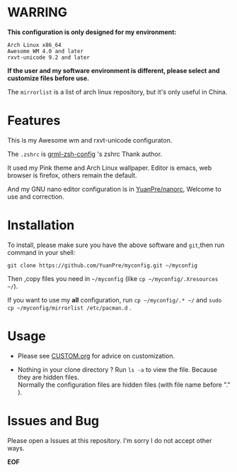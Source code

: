 * WARRING

*This configuration is only designed for my environment:*
#+BEGIN_SRC
Arch Linux x86_64
Awesome WM 4.0 and later
rxvt-unicode 9.2 and later
#+END_SRC
*If the user and my software environment is different, please select and customize files before use.*

The =mirrorlist= is a list of arch linux repository, but it's only useful in China.

* Features

This is my Awesome wm and rxvt-unicode configuraton.

The =.zshrc= is [[http://grml.org/zsh/][grml-zsh-config]] 's zshrc Thank author.

It used my Pink theme and Arch Linux wallpaper.
Editor is emacs, web browser is firefox, others remain the default.

And my GNU nano editor configuration is in [[https://github.com/YuanPre/nanorc.git][YuanPre/nanorc]], Welcome to use and correction.

* Installation
To install, please make sure you have the above software and =git=,then run command in your shell:

#+BEGIN_SRC
git clone https://github.com/YuanPre/myconfig.git ~/myconfig
#+END_SRC

Then ,copy files you need in =~/myconfig= (like =cp ~/myconfig/.Xresources ~/=).

If you want to use my *all* configuration, run =cp ~/myconfig/.* ~/= and =sudo cp ~/myconfig/mirrorlist /etc/pacman.d= .

* Usage

+ Please see [[https://github.com/YuanPre/myconfig/blob/master/CUSTOM.org][CUSTOM.org]] for advice on customization.

+ Nothing in your clone directory ? Run =ls -a= to view the file. Because they are hidden files.\\
  Normally the configuration files are hidden files (with file name before "." ).

* Issues and Bug
Please open a Issues at this repository. I'm sorry I do not accept other ways.

*EOF*

